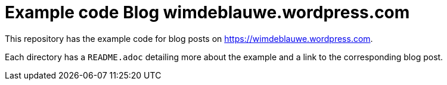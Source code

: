 = Example code Blog wimdeblauwe.wordpress.com

This repository has the example code for blog posts on https://wimdeblauwe.wordpress.com.

Each directory has a `README.adoc` detailing more about the example and a link to the corresponding blog post.
